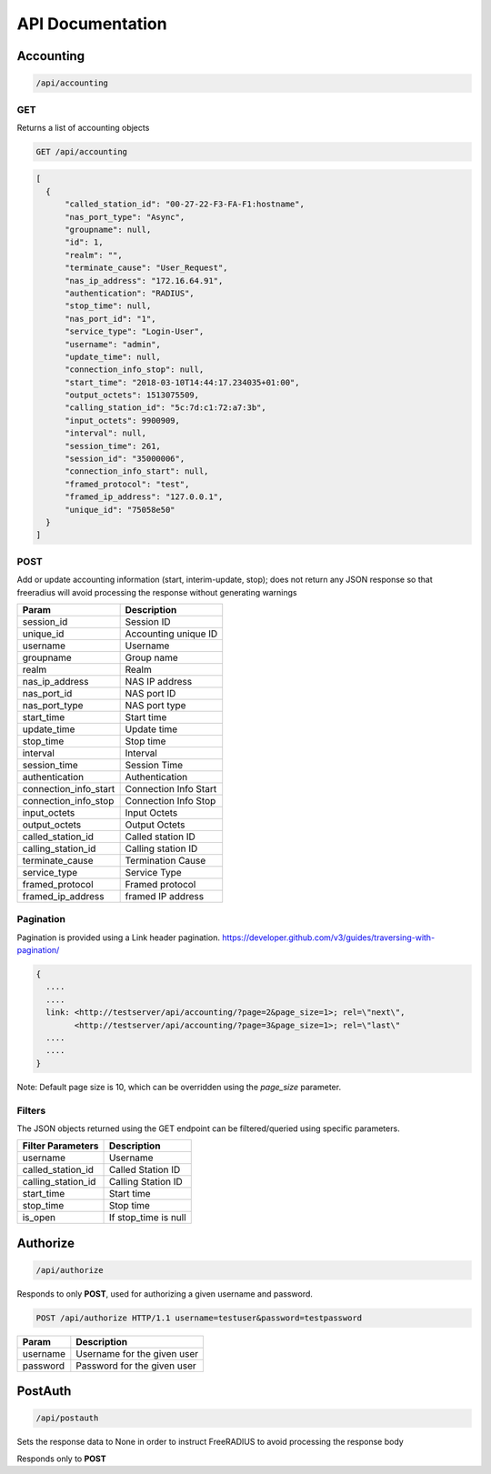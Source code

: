 ===================
API Documentation
===================



Accounting
###########

.. code-block:: text

    /api/accounting

GET
++++++
Returns a list of accounting objects

.. code-block:: text

    GET /api/accounting

.. code-block:: json

    [
      {
          "called_station_id": "00-27-22-F3-FA-F1:hostname",
          "nas_port_type": "Async",
          "groupname": null,
          "id": 1,
          "realm": "",
          "terminate_cause": "User_Request",
          "nas_ip_address": "172.16.64.91",
          "authentication": "RADIUS",
          "stop_time": null,
          "nas_port_id": "1",
          "service_type": "Login-User",
          "username": "admin",
          "update_time": null,
          "connection_info_stop": null,
          "start_time": "2018-03-10T14:44:17.234035+01:00",
          "output_octets": 1513075509,
          "calling_station_id": "5c:7d:c1:72:a7:3b",
          "input_octets": 9900909,
          "interval": null,
          "session_time": 261,
          "session_id": "35000006",
          "connection_info_start": null,
          "framed_protocol": "test",
          "framed_ip_address": "127.0.0.1",
          "unique_id": "75058e50"
      }
    ]


POST
++++
Add or update accounting information (start, interim-update, stop);
does not return any JSON response so that freeradius will avoid
processing the response without generating warnings

=====================     ======================
Param                     Description
=====================     ======================
session_id                Session ID
unique_id                 Accounting unique ID
username                  Username
groupname                 Group name
realm                     Realm
nas_ip_address            NAS IP address
nas_port_id               NAS port ID
nas_port_type             NAS port type
start_time                Start time
update_time               Update time
stop_time                 Stop time
interval                  Interval
session_time              Session Time
authentication            Authentication
connection_info_start     Connection Info Start
connection_info_stop      Connection Info Stop
input_octets              Input Octets
output_octets             Output Octets
called_station_id         Called station ID
calling_station_id        Calling station ID
terminate_cause           Termination Cause
service_type              Service Type
framed_protocol           Framed protocol
framed_ip_address         framed IP address
=====================     ======================

Pagination
++++++++++
Pagination is provided using a Link header pagination.
https://developer.github.com/v3/guides/traversing-with-pagination/


.. code-block:: text

    {
      ....
      ....
      link: <http://testserver/api/accounting/?page=2&page_size=1>; rel=\"next\",
            <http://testserver/api/accounting/?page=3&page_size=1>; rel=\"last\"
      ....
      ....
    }

Note: Default page size is 10, which can be overridden using the `page_size` parameter.

Filters
+++++++
The JSON objects returned using the GET endpoint can be filtered/queried using specific parameters.

==================  ====================
Filter Parameters   Description
==================  ====================
username            Username
called_station_id   Called Station ID
calling_station_id  Calling Station ID
start_time          Start time
stop_time           Stop time
is_open             If stop_time is null
==================  ====================



Authorize
##########

.. code-block:: text

    /api/authorize

Responds to only **POST**, used for authorizing a given username and password.

.. code-block:: text

    POST /api/authorize HTTP/1.1 username=testuser&password=testpassword

========    ===========================
Param       Description
========    ===========================
username    Username for the given user
password    Password for the given user
========    ===========================



PostAuth
#########

.. code-block:: text

    /api/postauth

Sets the response data to None in order to instruct
FreeRADIUS to avoid processing the response body

Responds only to **POST**

